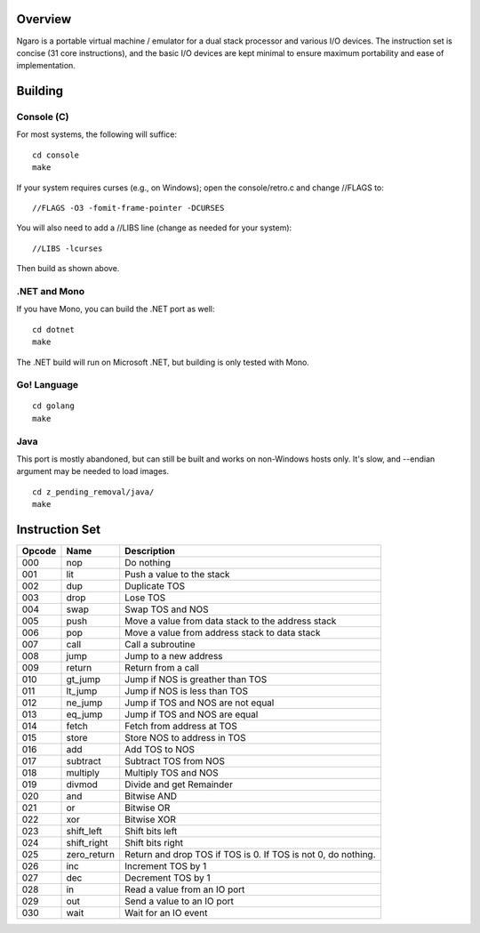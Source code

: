 ========
Overview
========
Ngaro is a portable virtual machine / emulator for a dual
stack processor and various I/O devices. The instruction set
is concise (31 core instructions), and the basic I/O devices
are kept minimal to ensure maximum portability and ease of
implementation.

========
Building
========

Console (C)
-----------
For most systems, the following will suffice:

::

   cd console
   make

If your system requires curses (e.g., on Windows); open the
console/retro.c and change //FLAGS to:

::

   //FLAGS -O3 -fomit-frame-pointer -DCURSES

You will also need to add a //LIBS line (change as needed for
your system):

::

   //LIBS -lcurses

Then build as shown above.

.NET and Mono
-------------
If you have Mono, you can build the .NET port as well:

::

   cd dotnet
   make

The .NET build will run on Microsoft .NET, but building
is only tested with Mono.

Go! Language
------------

::

   cd golang
   make

Java
----
This port is mostly abandoned, but can still be built and
works on non-Windows hosts only. It's slow, and --endian
argument may be needed to load images.

::

   cd z_pending_removal/java/
   make

===============
Instruction Set
===============

======   ===========   ================================
Opcode   Name          Description
======   ===========   ================================
000      nop           Do nothing
001      lit           Push a value to the stack
002      dup           Duplicate TOS
003      drop          Lose TOS
004      swap          Swap TOS and NOS
005      push          Move a value from data stack to
                       the address stack
006      pop           Move a value from address stack
                       to data stack
007      call          Call a subroutine
008      jump          Jump to a new address
009      return        Return from a call
010      gt_jump       Jump if NOS is greather than TOS
011      lt_jump       Jump if NOS is less than TOS
012      ne_jump       Jump if TOS and NOS are not equal
013      eq_jump       Jump if TOS and NOS are equal
014      fetch         Fetch from address at TOS
015      store         Store NOS to address in TOS
016      add           Add TOS to NOS
017      subtract      Subtract TOS from NOS
018      multiply      Multiply TOS and NOS
019      divmod        Divide and get Remainder
020      and           Bitwise AND
021      or            Bitwise OR
022      xor           Bitwise XOR
023      shift_left    Shift bits left
024      shift_right   Shift bits right
025      zero_return   Return and drop TOS if TOS is 0.
                       If TOS is not 0, do nothing.
026      inc           Increment TOS by 1
027      dec           Decrement TOS by 1
028      in            Read a value from an IO port
029      out           Send a value to an IO port
030      wait          Wait for an IO event
======   ===========   ================================
